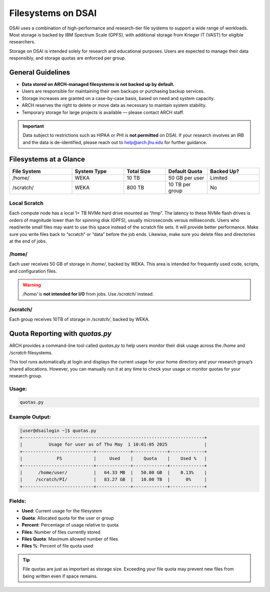 ####################
Filesystems on DSAI
####################

DSAI uses a combination of high-performance and research-tier file systems to support a wide range of workloads. Most storage is backed by IBM Spectrum Scale (GPFS), with additional storage from Krieger IT (VAST) for eligible researchers.

Storage on DSAI is intended solely for research and educational purposes. Users are expected to manage their data responsibly, and storage quotas are enforced per group.

General Guidelines
******************

- **Data stored on ARCH-managed filesystems is not backed up by default.**
- Users are responsible for maintaining their own backups or purchasing backup services.
- Storage increases are granted on a case-by-case basis, based on need and system capacity.
- ARCH reserves the right to delete or move data as necessary to maintain system stability.
- Temporary storage for large projects is available — please contact ARCH staff.

.. important::
  Data subject to restrictions such as HIPAA or PHI is **not permitted** on DSAI.  
  If your research involves an IRB and the data is de-identified, please reach out to  
  `help@arch.jhu.edu <mailto:help@arch.jhu.edu>`__ for further guidance.


Filesystems at a Glance
***********************

.. list-table:: 
   :header-rows: 1
   :widths: 18 15 12 12 15

   * - File System
     - System Type
     - Total Size
     - Default Quota
     - Backed Up?
   * - /home/
     - WEKA
     - 10 TB
     - 50 GB per user
     - Limited
   * - /scratch/
     - WEKA
     - 800 TB
     - 10 TB per group
     - No


Local Scratch
==============

Each compute node has a local 1+ TB NVMe hard drive mounted as “/tmp”. The latency to these  NVMe flash drives is orders of magnitude lower than for spinning disk  (GPFS), usually microseconds versus milliseconds. Users who read/write small files may want to use this space instead of the scratch file sets. It will provide better performance. Make sure you write files back to “scratch” or “data” before the job ends. Likewise, make sure you delete files and directories at the end of jobs.

/home/
=======

Each user receives 50 GB of storage in `/home/`, backed by WEKA.  
This area is intended for frequently used code, scripts, and configuration files.

.. warning::
   `/home/` is **not intended for I/O** from jobs. Use `/scratch/` instead.

/scratch/
=========

Each group receives 10TB of storage in `/scratch/`, backed by WEKA.

Quota Reporting with `quotas.py`
********************************

ARCH provides a command-line tool called `quotas.py` to help users monitor their disk usage across the `/home` and `/scratch` filesystems.

This tool runs automatically at login and displays the current usage for your home directory and your research group’s shared allocations. However, you can manually run it at any time to check your usage or monitor quotas for your research group.

Usage:
======

.. code-block:: console

   quotas.py

Example Output:
===============

.. code-block:: bash

  [user@dsailogin ~]$ quotas.py
  +---------------------------------------------------------------------+
  |          Usage for user as of Thu May  1 10:01:05 2025              |
  +---------------------------+-------------+-------------+-------------+
  |             FS            |     Used    |    Quota    |    Used %   |
  +---------------------------+-------------+-------------+-------------+
  |      /home/user/          |   64.33 MB  |   50.00 GB  |    0.13%    |
  |     /scratch/PI/          |   83.27 GB  |   10.00 TB  |      0%     |
  +---------------------------+-------------+-------------+-------------+

Fields:
=======

- **Used**: Current usage for the filesystem
- **Quota**: Allocated quota for the user or group
- **Percent**: Percentage of usage relative to quota
- **Files**: Number of files currently stored
- **Files Quota**: Maximum allowed number of files
- **Files %**: Percent of file quota used

.. tip::
   File quotas are just as important as storage size. Exceeding your file quota may prevent new files from being written even if space remains.
